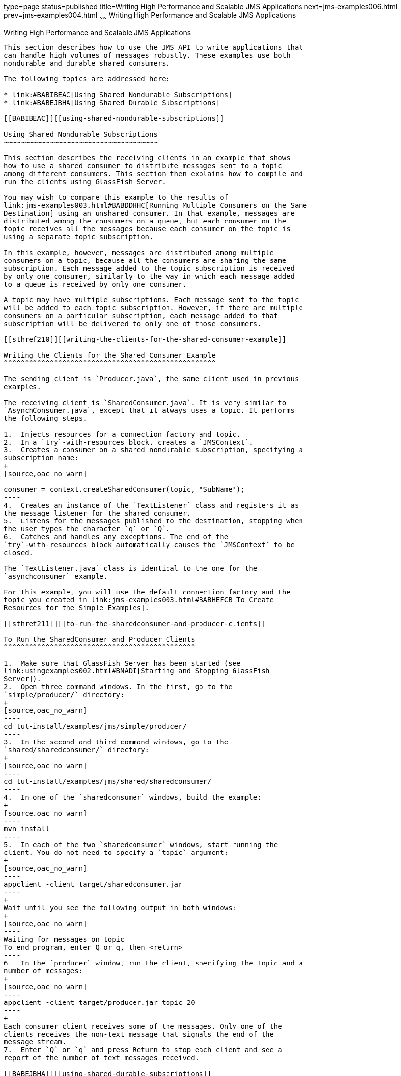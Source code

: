 type=page
status=published
title=Writing High Performance and Scalable JMS Applications
next=jms-examples006.html
prev=jms-examples004.html
~~~~~~
Writing High Performance and Scalable JMS Applications
======================================================

[[BABGEFHC]][[writing-high-performance-and-scalable-jms-applications]]

Writing High Performance and Scalable JMS Applications
------------------------------------------------------

This section describes how to use the JMS API to write applications that
can handle high volumes of messages robustly. These examples use both
nondurable and durable shared consumers.

The following topics are addressed here:

* link:#BABIBEAC[Using Shared Nondurable Subscriptions]
* link:#BABEJBHA[Using Shared Durable Subscriptions]

[[BABIBEAC]][[using-shared-nondurable-subscriptions]]

Using Shared Nondurable Subscriptions
~~~~~~~~~~~~~~~~~~~~~~~~~~~~~~~~~~~~~

This section describes the receiving clients in an example that shows
how to use a shared consumer to distribute messages sent to a topic
among different consumers. This section then explains how to compile and
run the clients using GlassFish Server.

You may wish to compare this example to the results of
link:jms-examples003.html#BABDDHHC[Running Multiple Consumers on the Same
Destination] using an unshared consumer. In that example, messages are
distributed among the consumers on a queue, but each consumer on the
topic receives all the messages because each consumer on the topic is
using a separate topic subscription.

In this example, however, messages are distributed among multiple
consumers on a topic, because all the consumers are sharing the same
subscription. Each message added to the topic subscription is received
by only one consumer, similarly to the way in which each message added
to a queue is received by only one consumer.

A topic may have multiple subscriptions. Each message sent to the topic
will be added to each topic subscription. However, if there are multiple
consumers on a particular subscription, each message added to that
subscription will be delivered to only one of those consumers.

[[sthref210]][[writing-the-clients-for-the-shared-consumer-example]]

Writing the Clients for the Shared Consumer Example
^^^^^^^^^^^^^^^^^^^^^^^^^^^^^^^^^^^^^^^^^^^^^^^^^^^

The sending client is `Producer.java`, the same client used in previous
examples.

The receiving client is `SharedConsumer.java`. It is very similar to
`AsynchConsumer.java`, except that it always uses a topic. It performs
the following steps.

1.  Injects resources for a connection factory and topic.
2.  In a `try`-with-resources block, creates a `JMSContext`.
3.  Creates a consumer on a shared nondurable subscription, specifying a
subscription name:
+
[source,oac_no_warn]
----
consumer = context.createSharedConsumer(topic, "SubName");
----
4.  Creates an instance of the `TextListener` class and registers it as
the message listener for the shared consumer.
5.  Listens for the messages published to the destination, stopping when
the user types the character `q` or `Q`.
6.  Catches and handles any exceptions. The end of the
`try`-with-resources block automatically causes the `JMSContext` to be
closed.

The `TextListener.java` class is identical to the one for the
`asynchconsumer` example.

For this example, you will use the default connection factory and the
topic you created in link:jms-examples003.html#BABHEFCB[To Create
Resources for the Simple Examples].

[[sthref211]][[to-run-the-sharedconsumer-and-producer-clients]]

To Run the SharedConsumer and Producer Clients
^^^^^^^^^^^^^^^^^^^^^^^^^^^^^^^^^^^^^^^^^^^^^^

1.  Make sure that GlassFish Server has been started (see
link:usingexamples002.html#BNADI[Starting and Stopping GlassFish
Server]).
2.  Open three command windows. In the first, go to the
`simple/producer/` directory:
+
[source,oac_no_warn]
----
cd tut-install/examples/jms/simple/producer/
----
3.  In the second and third command windows, go to the
`shared/sharedconsumer/` directory:
+
[source,oac_no_warn]
----
cd tut-install/examples/jms/shared/sharedconsumer/
----
4.  In one of the `sharedconsumer` windows, build the example:
+
[source,oac_no_warn]
----
mvn install
----
5.  In each of the two `sharedconsumer` windows, start running the
client. You do not need to specify a `topic` argument:
+
[source,oac_no_warn]
----
appclient -client target/sharedconsumer.jar
----
+
Wait until you see the following output in both windows:
+
[source,oac_no_warn]
----
Waiting for messages on topic
To end program, enter Q or q, then <return>
----
6.  In the `producer` window, run the client, specifying the topic and a
number of messages:
+
[source,oac_no_warn]
----
appclient -client target/producer.jar topic 20
----
+
Each consumer client receives some of the messages. Only one of the
clients receives the non-text message that signals the end of the
message stream.
7.  Enter `Q` or `q` and press Return to stop each client and see a
report of the number of text messages received.

[[BABEJBHA]][[using-shared-durable-subscriptions]]

Using Shared Durable Subscriptions
~~~~~~~~~~~~~~~~~~~~~~~~~~~~~~~~~~

The `shareddurableconsumer` client shows how to use shared durable
subscriptions. It shows how shared durable subscriptions combine the
advantages of durable subscriptions (the subscription remains active
when the client is not) with those of shared consumers (the message load
can be divided among multiple clients).

The example is much more similar to the `sharedconsumer` example than to
the `DurableConsumer.java` client. It uses two classes,
`SharedDurableConsumer.java` and `TextListener.java`, which can be found
under the `_tut-install_/examples/jms/shared/shareddurableconsumer/`
directory.

The client uses `java:comp/DefaultJMSConnectionFactory`, the connection
factory that does not have a client identifier, as is recommended for
shared durable subscriptions. It uses the `createSharedDurableConsumer`
method with a subscription name to establish the subscription:

[source,oac_no_warn]
----
consumer = context.createSharedDurableConsumer(topic, "MakeItLast");
----

You run the example in combination with the `Producer.java` client.

[[sthref212]][[to-run-the-shareddurableconsumer-and-producer-clients]]

To Run the SharedDurableConsumer and Producer Clients
^^^^^^^^^^^^^^^^^^^^^^^^^^^^^^^^^^^^^^^^^^^^^^^^^^^^^

1.  In a terminal window, go to the following directory:
+
[source,oac_no_warn]
----
tut-install/examples/jms/shared/shareddurableconsumer
----
2.  To compile and package the client, enter the following command:
+
[source,oac_no_warn]
----
mvn install
----
3.  Run the client first to establish the durable subscription:
+
[source,oac_no_warn]
----
appclient -client target/shareddurableconsumer.jar
----
4.  The client displays the following and pauses:
+
[source,oac_no_warn]
----
Waiting for messages on topic
To end program, enter Q or q, then <return>
----
5.  In the `shareddurableconsumer` window, enter `q` or `Q` to exit the
program. The subscription remains active, although the client is not
running.
6.  Open another terminal window and go to the `producer` example
directory:
+
[source,oac_no_warn]
----
cd tut-install/examples/jms/simple/producer
----
7.  Run the `producer` example, sending a number of messages to the
topic:
+
[source,oac_no_warn]
----
appclient -client target/producer.jar topic 6
----
8.  After the producer has sent the messages, open a third terminal
window and go to the `shareddurableconsumer` directory.
9.  Run the client in both the first and third terminal windows.
Whichever client starts first will receive all the messages that were
sent when there was no active subscriber:
+
[source,oac_no_warn]
----
appclient -client target/shareddurableconsumer.jar
----
10. With both `shareddurableconsumer` clients still running, go to the
`producer` window and send a larger number of messages to the topic:
+
[source,oac_no_warn]
----
appclient -client target/producer.jar topic 25
----
+
Now the messages will be shared by the two consumer clients. If you
continue sending groups of messages to the topic, each client receives
some of the messages. If you exit one of the clients and send more
messages, the other client will receive all the messages.


